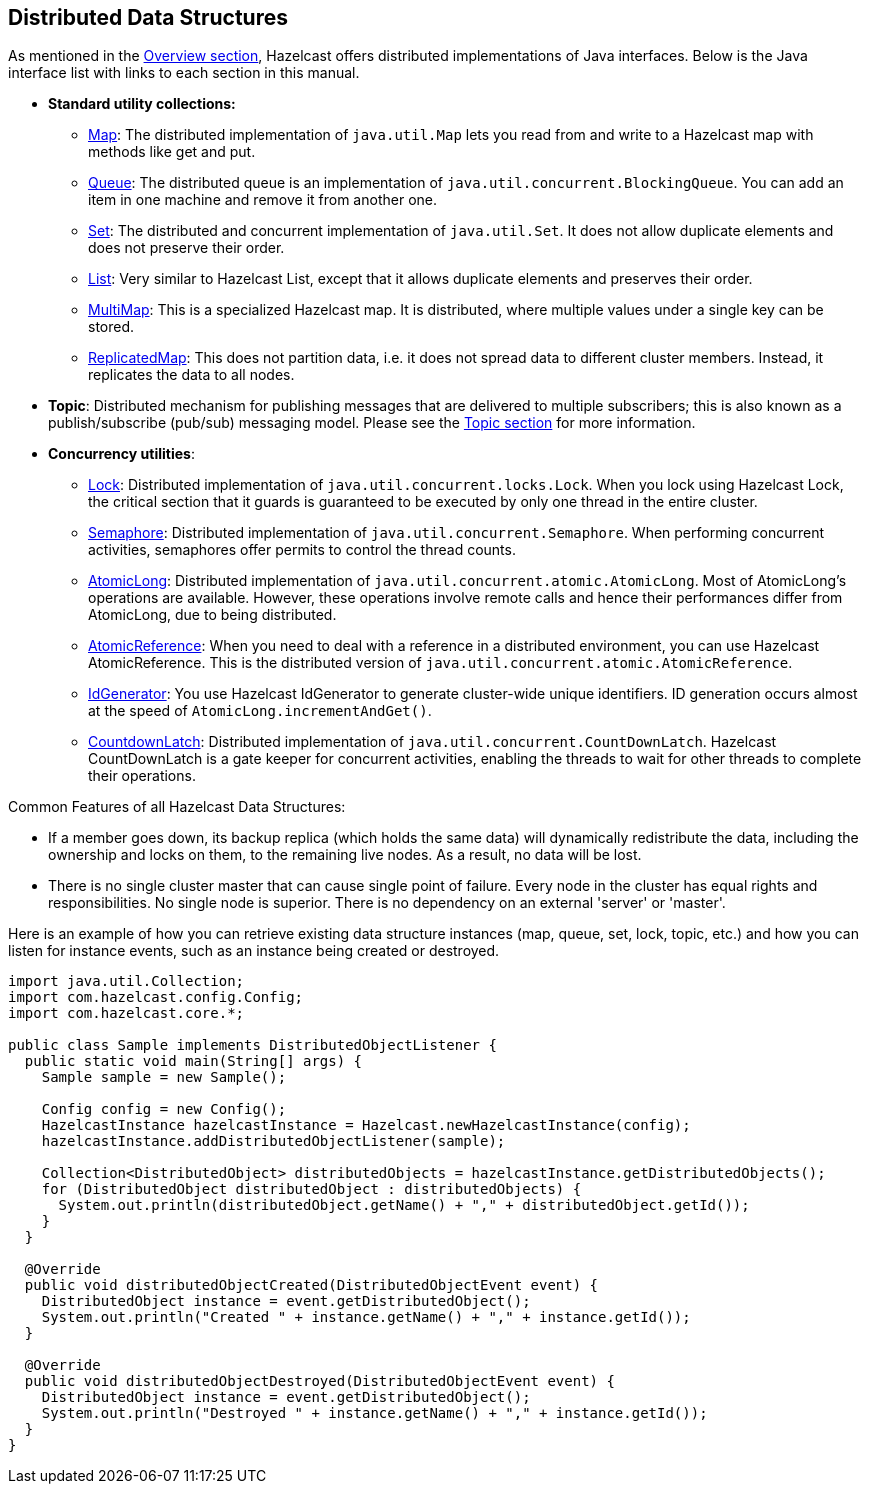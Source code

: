[[dds]]
== Distributed Data Structures

As mentioned in the <<overview, Overview section>>, Hazelcast offers distributed implementations of Java interfaces. Below is the Java interface list with links to each section in this manual.

* *Standard utility collections:*

** <<map, Map>>: The distributed implementation of `java.util.Map` lets you read from and write to a Hazelcast map with methods like get and put.
** <<queue, Queue>>: The distributed queue is an implementation of `java.util.concurrent.BlockingQueue`. You can add an item in one machine and remove it from another one.
** <<set, Set>>: The distributed and concurrent implementation of `java.util.Set`. It does not allow duplicate elements and does not preserve their order.
** <<list, List>>: Very similar to Hazelcast List, except that it allows duplicate elements and preserves their order.
** <<multimap, MultiMap>>: This is a specialized Hazelcast map. It is distributed, where multiple values under a single key can be stored.
** <<replicated-map, ReplicatedMap>>: This does not partition data, i.e. it does not spread data to different cluster members. Instead, it replicates the data to all nodes.
*  **Topic**: Distributed mechanism for publishing messages that are delivered to multiple subscribers; this is also known as a publish/subscribe (pub/sub) messaging model. Please see the <<topic, Topic section>> for more information.
* **Concurrency utilities**:
** <<lock, Lock>>: Distributed implementation of `java.util.concurrent.locks.Lock`. When you lock using Hazelcast Lock, the critical section that it guards is guaranteed to be executed by only one thread in the entire cluster.
** <<isemaphore, Semaphore>>: Distributed implementation of `java.util.concurrent.Semaphore`. When performing concurrent activities, semaphores offer permits to control the thread counts.
** <<iatomiclong, AtomicLong>>: Distributed implementation of `java.util.concurrent.atomic.AtomicLong`. Most of AtomicLong's operations are available. However, these operations involve remote calls and hence their performances differ from AtomicLong, due to being distributed.
** <<iatomicreference, AtomicReference>>: When you need to deal with a reference in a distributed environment, you can use Hazelcast AtomicReference. This is the distributed version of `java.util.concurrent.atomic.AtomicReference`.
** <<idgenerator, IdGenerator>>: You use Hazelcast IdGenerator to generate cluster-wide unique identifiers. ID generation occurs almost at the speed of `AtomicLong.incrementAndGet()`.
** <<icountdownlatch, CountdownLatch>>: Distributed implementation of `java.util.concurrent.CountDownLatch`. Hazelcast CountDownLatch is a gate keeper for concurrent activities, enabling the threads to wait for other threads to complete their operations.

Common Features of all Hazelcast Data Structures:


* If a member goes down, its backup replica (which holds the same data) will dynamically redistribute the data, including the ownership and locks on them, to the remaining live nodes. As a result, no data will be lost.
* There is no single cluster master that can cause single point of failure. Every node in the cluster has equal rights and responsibilities. No single node is superior. There is no dependency on an external 'server' or 'master'.

Here is an example of how you can retrieve existing data structure instances (map, queue, set, lock, topic, etc.) and how you can listen for instance events, such as an instance being created or destroyed.

```java
import java.util.Collection;
import com.hazelcast.config.Config;
import com.hazelcast.core.*;

public class Sample implements DistributedObjectListener {
  public static void main(String[] args) {
    Sample sample = new Sample();

    Config config = new Config();
    HazelcastInstance hazelcastInstance = Hazelcast.newHazelcastInstance(config);
    hazelcastInstance.addDistributedObjectListener(sample);

    Collection<DistributedObject> distributedObjects = hazelcastInstance.getDistributedObjects();
    for (DistributedObject distributedObject : distributedObjects) {
      System.out.println(distributedObject.getName() + "," + distributedObject.getId());
    }
  }

  @Override
  public void distributedObjectCreated(DistributedObjectEvent event) {
    DistributedObject instance = event.getDistributedObject();
    System.out.println("Created " + instance.getName() + "," + instance.getId());
  }

  @Override
  public void distributedObjectDestroyed(DistributedObjectEvent event) {
    DistributedObject instance = event.getDistributedObject();
    System.out.println("Destroyed " + instance.getName() + "," + instance.getId());
  }
}
```

